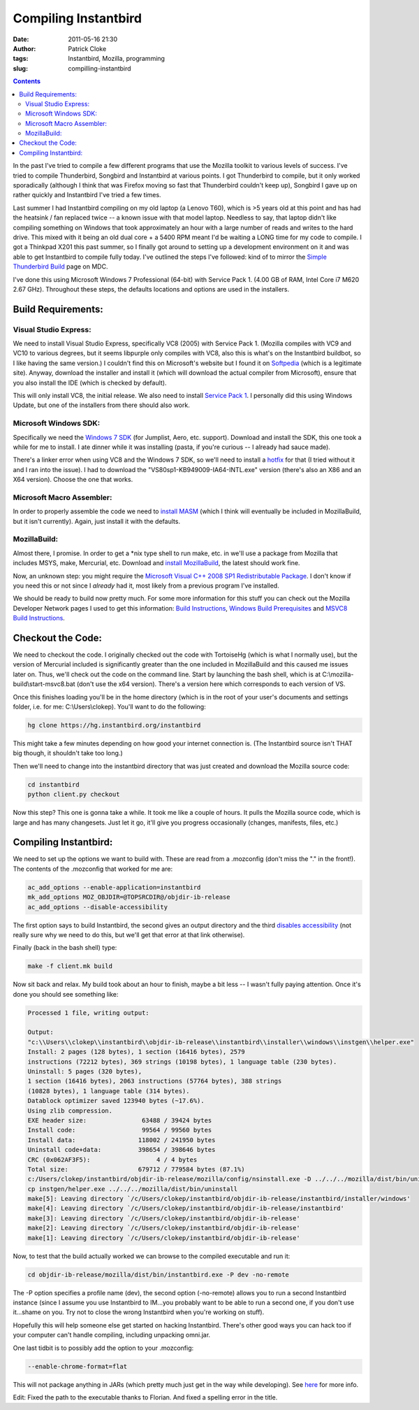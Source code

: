 Compiling Instantbird
#####################
:date: 2011-05-16 21:30
:author: Patrick Cloke
:tags: Instantbird, Mozilla, programming
:slug: compilling-instantbird

.. contents::

In the past I've tried to compile a few different programs that use
the Mozilla toolkit to various levels of success. I've tried to compile
Thunderbird, Songbird and Instantbird at various points. I got
Thunderbird to compile, but it only worked sporadically (although I
think that was Firefox moving so fast that Thunderbird couldn't keep
up), Songbird I gave up on rather quickly and Instantbird I've tried a
few times.

Last summer I had Instantbird compiling on my old laptop (a Lenovo
T60), which is >5 years old at this point and has had the heatsink / fan
replaced twice -- a known issue with that model laptop. Needless to
say, that laptop didn't like compiling something on Windows that took
approximately an hour with a large number of reads and writes to the
hard drive. This mixed with it being an old dual core + a 5400 RPM
meant I'd be waiting a LONG time for my code to compile. I got a
Thinkpad X201 this past summer, so I finally got around to setting up a
development environment on it and was able to get Instantbird to compile
fully today. I've outlined the steps I've followed: kind of to mirror
the `Simple Thunderbird Build`_ page on MDC.

I've done this using Microsoft Windows 7 Professional (64-bit) with
Service Pack 1. (4.00 GB of RAM, Intel Core i7 M620 2.67 GHz).
Throughout these steps, the defaults locations and options are used in
the installers.

Build Requirements:
===================

Visual Studio Express:
----------------------

We need to install Visual Studio Express, specifically VC8 (2005) with
Service Pack 1. (Mozilla compiles with VC9 and VC10 to various degrees,
but it seems libpurple only compiles with VC8, also this is what's on
the Instantbird buildbot, so I like having the same version.) I
couldn't find this on Microsoft's website but I found it on `Softpedia`_
(which is a legitimate site). Anyway, download the installer and
install it (which will download the actual compiler from Microsoft),
ensure that you also install the IDE (which is checked by default).

This will only install VC8, the initial release. We also need to
install `Service Pack 1`_. I personally did this using Windows Update,
but one of the installers from there should also work.

Microsoft Windows SDK:
----------------------

Specifically we need the `Windows 7 SDK`_ (for Jumplist, Aero, etc.
support). Download and install the SDK, this one took a while for me to
install. I ate dinner while it was installing (pasta, if you're curious
-- I already had sauce made).

There's a linker error when using VC8 and the Windows 7 SDK, so we'll
need to install a `hotfix`_ for that (I tried without it and I ran into
the issue). I had to download the "VS80sp1-KB949009-IA64-INTL.exe"
version (there's also an X86 and an X64 version). Choose the one that
works.

Microsoft Macro Assembler:
--------------------------

In order to properly assemble the code we need to `install MASM`_
(which I think will eventually be included in MozillaBuild, but it isn't
currently). Again, just install it with the defaults.

MozillaBuild:
-------------

Almost there, I promise. In order to get a \*nix type shell to run
make, etc. in we'll use a package from Mozilla that includes MSYS, make,
Mercurial, etc. Download and `install MozillaBuild`_, the latest should
work fine.

Now, an unknown step: you might require the `Microsoft Visual C++ 2008
SP1 Redistributable Package`_. I don't know if you need this or not
since I *already* had it, most likely from a previous program I've
installed.

We should be ready to build now pretty much. For some more
information for this stuff you can check out the Mozilla Developer
Network pages I used to get this information: `Build Instructions`_,
`Windows Build Prerequisites`_ and `MSVC8 Build Instructions`_.

Checkout the Code:
==================

We need to checkout the code. I originally checked out the code with
TortoiseHg (which is what I normally use), but the version of Mercurial
included is significantly greater than the one included in MozillaBuild
and this caused me issues later on. Thus, we'll check out the code on
the command line. Start by launching the bash shell, which is at
C:\\mozilla-build\\start-msvc8.bat (don't use the x64 version). There's
a version here which corresponds to each version of VS.

Once this finishes loading you'll be in the home directory (which is
in the root of your user's documents and settings folder, i.e. for me:
C:\\Users\\clokep). You'll want to do the following:

.. code-block:: bash

    hg clone https://hg.instantbird.org/instantbird

This might take a few minutes depending on how good your internet
connection is. (The Instantbird source isn't THAT big though, it
shouldn't take too long.)

Then we'll need to change into the instantbird directory that was just
created and download the Mozilla source code:

.. code-block:: bash

    cd instantbird
    python client.py checkout

Now this step? This one is gonna take a while. It took me like a
couple of hours. It pulls the Mozilla source code, which is large and
has many changesets. Just let it go, it'll give you progress
occasionally (changes, manifests, files, etc.)

Compiling Instantbird:
======================

We need to set up the options we want to build with. These are
read from a .mozconfig (don't miss the "." in the front!). The contents
of the .mozconfig that worked for me are:

.. code-block:: bash

    ac_add_options --enable-application=instantbird
    mk_add_options MOZ_OBJDIR=@TOPSRCDIR@/objdir-ib-release
    ac_add_options --disable-accessibility

The first option says to build Instantbird, the second gives an output
directory and the third `disables accessibility`_ (not really sure why
we need to do this, but we'll get that error at that link otherwise).

Finally (back in the bash shell) type:

.. code-block:: bash

    make -f client.mk build

Now sit back and relax. My build took about an hour to finish, maybe
a bit less -- I wasn't fully paying attention. Once it's done you
should see something like:

.. code-block:: bash

    Processed 1 file, writing output:

    Output:
    "c:\\Users\\clokep\\instantbird\\objdir-ib-release\\instantbird\\installer\\windows\\instgen\\helper.exe"
    Install: 2 pages (128 bytes), 1 section (16416 bytes), 2579
    instructions (72212 bytes), 369 strings (10198 bytes), 1 language table (230 bytes).
    Uninstall: 5 pages (320 bytes),
    1 section (16416 bytes), 2063 instructions (57764 bytes), 388 strings
    (10828 bytes), 1 language table (314 bytes).
    Datablock optimizer saved 123940 bytes (~17.6%).
    Using zlib compression.
    EXE header size:               63488 / 39424 bytes
    Install code:                  99564 / 99560 bytes
    Install data:                 118002 / 241950 bytes
    Uninstall code+data:          398654 / 398646 bytes
    CRC (0x062AF3F5):                  4 / 4 bytes
    Total size:                   679712 / 779584 bytes (87.1%)
    c:/Users/clokep/instantbird/objdir-ib-release/mozilla/config/nsinstall.exe -D ../../../mozilla/dist/bin/uninstall
    cp instgen/helper.exe ../../../mozilla/dist/bin/uninstall
    make[5]: Leaving directory `/c/Users/clokep/instantbird/objdir-ib-release/instantbird/installer/windows'
    make[4]: Leaving directory `/c/Users/clokep/instantbird/objdir-ib-release/instantbird'
    make[3]: Leaving directory `/c/Users/clokep/instantbird/objdir-ib-release'
    make[2]: Leaving directory `/c/Users/clokep/instantbird/objdir-ib-release'
    make[1]: Leaving directory `/c/Users/clokep/instantbird/objdir-ib-release'

Now, to test that the build actually worked we can browse to the
compiled executable and run it:

.. code-block:: bash

    cd objdir-ib-release/mozilla/dist/bin/instantbird.exe -P dev -no-remote

The -P option specifies a profile name (dev), the second option
(-no-remote) allows you to run a second Instantbird instance (since I
assume you use Instantbird to IM...you probably want to be able to run a
second one, if you don't use it...shame on you. Try not to close the
wrong Instantbird when you're working on stuff).

Hopefully this will help someone else get started on hacking
Instantbird. There's other good ways you can hack too if your computer
can't handle compiling, including unpacking omni.jar.

One last tidbit is to possibly add the option to your .mozconfig:

.. code-block:: bash

    --enable-chrome-format=flat

This will not package anything in JARs (which pretty much just get in
the way while developing). See `here`_ for more info.

Edit: Fixed the path to the executable thanks to Florian. And fixed a
spelling error in the title.

.. _Simple Thunderbird Build: https://developer.mozilla.org/En/Simple_Thunderbird_build
.. _Softpedia: http://www.softpedia.com/get/Programming/Other-Programming-Files/Microsoft-Visual-C-Toolkit.shtml
.. _Service Pack 1: http://www.microsoft.com/downloads/en/details.aspx?FamilyID=7b0b0339-613a-46e6-ab4d-080d4d4a8c4e
.. _Windows 7 SDK: http://www.microsoft.com/downloads/en/details.aspx?FamilyID=c17ba869-9671-4330-a63e-1fd44e0e2505&displaylang=en
.. _hotfix: http://support.microsoft.com/kb/949009/
.. _install MASM: http://www.microsoft.com/downloads/en/details.aspx?familyid=7A1C9DA0-0510-44A2-B042-7EF370530C64&displaylang=en
.. _install MozillaBuild: http://ftp.mozilla.org/pub/mozilla.org/mozilla/libraries/win32/MozillaBuildSetup-Latest.exe
.. _Microsoft Visual C++ 2008 SP1 Redistributable Package: http://www.microsoft.com/downloads/en/details.aspx?FamilyID=a5c84275-3b97-4ab7-a40d-3802b2af5fc2&displaylang=en
.. _Build Instructions: https://developer.mozilla.org/En/Developer_Guide/Build_Instructions
.. _Windows Build Prerequisites: https://developer.mozilla.org/En/Developer_Guide/Build_Instructions/Windows_Prerequisites
.. _MSVC8 Build Instructions: https://developer.mozilla.org/cn/VC8_Build_Instructions
.. _disables accessibility: https://developer.mozilla.org/en/atlbase.h
.. _here: https://developer.mozilla.org/en/JAR_Packaging
